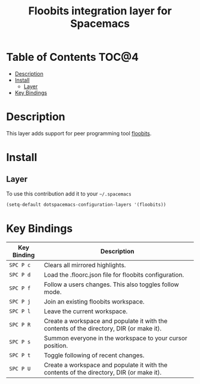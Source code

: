 #+TITLE: Floobits integration layer for Spacemacs

[[file:img/floobits.png]]

* Table of Contents                                                   :TOC@4:
 - [[#description][Description]]
 - [[#install][Install]]
     - [[#layer][Layer]]
 - [[#key-bindings][Key Bindings]]

* Description

This layer adds support for peer programming tool [[https://github.com/Floobits/floobits-emacs][floobits]].

* Install

** Layer

To use this contribution add it to your =~/.spacemacs=

#+BEGIN_SRC emacs-lisp
  (setq-default dotspacemacs-configuration-layers '(floobits))
#+END_SRC

* Key Bindings

| Key Binding | Description                                                                              |
|-------------+------------------------------------------------------------------------------------------|
| ~SPC P c~   | Clears all mirrored highlights.                                                          |
| ~SPC P d~   | Load the .floorc.json file for floobits configuration.                                   |
| ~SPC P f~   | Follow a users changes. This also toggles follow mode.                                   |
| ~SPC P j~   | Join an existing floobits workspace.                                                     |
| ~SPC P l~   | Leave the current workspace.                                                             |
| ~SPC P R~   | Create a workspace and populate it with the contents of the directory, DIR (or make it). |
| ~SPC P s~   | Summon everyone in the workspace to your cursor position.                                |
| ~SPC P t~   | Toggle following of recent changes.                                                      |
| ~SPC P U~   | Create a workspace and populate it with the contents of the directory, DIR (or make it). |
